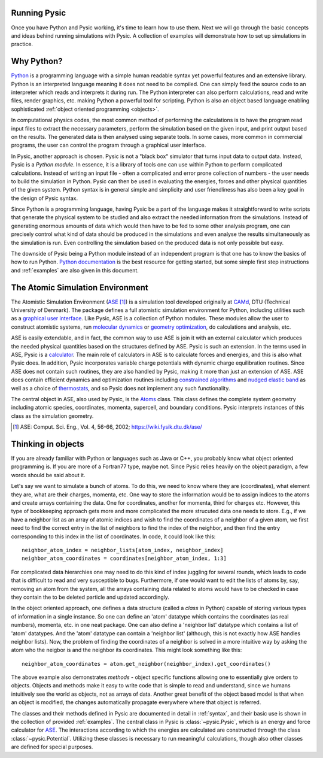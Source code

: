 .. file:running

.. file:run_forewords

.. _running:

Running Pysic
-------------

Once you have Python and Pysic working, it's time to learn how to use them. Next we will go through the basic concepts and ideas behind running simulations with Pysic. A collection of examples will demonstrate how to set up simulations in practice.


.. file:python_general

Why Python?
-----------

`Python`_ is a programming language with a simple human readable syntax yet powerful features and
an extensive library. Python is an interpreted language meaning it does not need to be compiled.
One can simply feed the source code to an interpreter which reads and interprets it during run.
The Python interpreter can also perform calculations, read and write files, render graphics,
etc. making Python a powerful tool for scripting. Python is also an object based language
enabling sophisticated :ref:`object oriented programming <objects>`.

In computational physics codes, the most common method of performing the calculations is to have
the program read input files to extract the necessary parameters, perform the simulation based on
the given input, and print output based on the results. The generated data is then analysed using 
separate tools. In some cases, more common in commercial programs, the user can control the
program through a graphical user interface.

In Pysic, another approach is chosen. Pysic is not a "black box" simulator that turns input data to
output data. Instead, Pysic is a *Python module*. In essence, it is a library of tools one can use
within Python to perform complicated calculations. Instead of writing an input file - often
a complicated and error prone collection of numbers - the user needs
to build the simulation in Python. Pysic can then be used in evaluating the energies,
forces and other physical quantities of the given system. Python syntax is in general simple and
simplicity and user friendliness has also been a key goal in the design of Pysic syntax.

Since Python is a programming language, having Pysic be a part of the language makes it straightforward
to write scripts that generate the physical system to be studied and also extract the needed information
from the simulations.
Instead of generating enormous amounts of data which would then have to be fed to some other analysis
program, one can precisely control what kind of data should be produced in the simulations and even analyse
the results simultaneously as the simulation is run. Even controlling the simulation based on the
produced data is not only possible but easy.

The downside of Pysic being a Python module instead of an independent program is that one has to know the
basics of how to run Python. `Python documentation`_ is the best resource for getting started, but some
simple first step instructions and :ref:`examples` are also given in this document.

.. only:: html 
        
      |!| See the official `Python documentation`_ and `tutorials`_.


.. _Python: http://www.python.org
.. _Python documentation: http://docs.python.org/
.. _tutorials: http://docs.python.org/tutorial/index.html
.. |!| image:: ../../Graphics/mordred/pysic/exclamation.png
       :alt: < ! >
       :height: 32

.. file:ase_general

The Atomic Simulation Environment
---------------------------------

The Atomistic Simulation Environment (`ASE`_ [#]_) is a simulation tool developed originally at `CAMd`_, DTU (Technical University of Denmark). The package defines a full atomistic simulation environment for Python, including utilities such as a `graphical user interface`_. Like Pysic, ASE is a collection of Python modules. These modules allow the user to construct atomistic systems, run `molecular dynamics`_ or `geometry optimization`_, do calculations and analysis, etc. 

.. only:: html 
        
      |!| See the official `ASE tutorials`_.

ASE is easily extendable, and in fact, the common way to use ASE is join it with an external calculator which produces the needed physical quantities based on the structures defined by ASE. Pysic is such an extension. In the terms used in ASE, Pysic is a `calculator`_. The main role of calculators in ASE is to calculate forces and energies, and this is also what Pysic does. In addition, Pysic incorporates variable charge potentials with dynamic charge equilibration routines. Since ASE does not contain such routines, they are also handled by Pysic, making it more than just an extension of ASE. ASE does contain efficient dynamics and optimization routines including `constrained algorithms`_ and `nudged elastic band`_ as well as a choice of `thermostats`_, and so Pysic does not implement any such functionality.

The central object in ASE, also used by Pysic, is the `Atoms`_ class. This class defines the complete system geometry including atomic species, coordinates, momenta, supercell, and boundary conditions. Pysic interprets instances of this class as the simulation geometry.

.. [#] ASE: Comput. Sci. Eng., Vol. 4, 56-66, 2002; https://wiki.fysik.dtu.dk/ase/

.. _CAMd: http://www.camd.dtu.dk/English/Software.aspx
.. _ASE: https://wiki.fysik.dtu.dk/ase/
.. _Atoms: https://wiki.fysik.dtu.dk/ase/ase/atoms.html 
.. _graphical user interface: https://wiki.fysik.dtu.dk/ase/ase/gui/gui.html#module-gui
.. _molecular dynamics: https://wiki.fysik.dtu.dk/ase/ase/md.html#module-md
.. _geometry optimization: https://wiki.fysik.dtu.dk/ase/ase/optimize.html#module-optimize
.. _constrained algorithms: https://wiki.fysik.dtu.dk/ase/ase/constraints.html#module-constraints
.. _nudged elastic band: https://wiki.fysik.dtu.dk/ase/ase/neb.html#module-neb
.. _thermostats: https://wiki.fysik.dtu.dk/ase/ase/md.html#constant-nvt-simulations-the-canonical-ensemble
.. _calculator: https://wiki.fysik.dtu.dk/ase/ase/calculators/calculators.html
.. _ASE tutorials: https://wiki.fysik.dtu.dk/ase/tutorials/tutorials.html


.. file:object_oriented

.. _objects:

Thinking in objects
-------------------

If you are already familiar with Python or languages such as Java or C++, you probably know what object oriented programming is. If you are more of a Fortran77 type, maybe not. Since Pysic relies heavily on the object paradigm, a few words should be said about it.

Let's say we want to simulate a bunch of atoms. To do this, we need to know where they are (coordinates), what element they are, what are their charges, momenta, etc. One way to store the information would be to assign indices to the atoms and create arrays containing the data. One for coordinates, another for momenta, third for charges etc. However, this type of bookkeeping approach gets more and more complicated the more strucuted data one needs to store. E.g., if we have a neighbor list as an array of atomic indices and wish to find the coordinates of a neighbor of a given atom, we first need to find the correct entry in the list of neighbors to find the index of the neighbor, and then find the entry corresponding to this index in the list of coordinates. In code, it could look like this::

  neighbor_atom_index = neighbor_lists[atom_index, neighbor_index]
  neighbor_atom_coordinates = coordinates[neighbor_atom_index, 1:3]

For complicated data hierarchies one may need to do this kind of index juggling for several rounds, which leads to code that is difficult to read and very susceptible to bugs. Furthermore, if one would want to edit the lists of atoms by, say, removing an atom from the system, all the arrays containing data related to atoms would have to be checked in case they contain the to be deleted particle and updated accordingly.

In the object oriented approach, one defines a data structure (called a *class* in Python) capable of storing various types of information in a single instance. So one can define an 'atom' datatype which contains the coordinates (as real numbers), momenta, etc. in one neat package. One can also define a 'neighbor list' datatype which contains a list of 'atom' datatypes. And the 'atom' datatype can contain a 'neighbor list' (although, this is not exactly how ASE handles neighbor lists). Now, the problem of finding the coordinates of a neighbor is solved in a more intuitive way by asking the atom who the neigbor is and the neighbor its coordinates. This might look something like this::

  neighbor_atom_coordinates = atom.get_neighbor(neighbor_index).get_coordinates()

The above example also demonstrates *methods* - object specific functions allowing one to essentially give orders to objects. Objects and methods make it easy to write code that is simple to read and understand, since we humans intuitively see the world as objects, not as arrays of data. Another great benefit of the object based model is that when an object is modified, the changes automatically propagate everywhere where that object is referred.

The classes and their methods defined in Pysic are documented in detail in :ref:`syntax`, and their basic use is shown in the collection of provided :ref:`examples`. The central class in Pysic is :class:`~pysic.Pysic`, which is an energy and force calculator for `ASE`_. The interactions according to which the energies are calculated are constructed through the class :class:`~pysic.Potential`. Utilizing these classes is necessary to run meaningful calculations, though also other classes are defined for special purposes.


